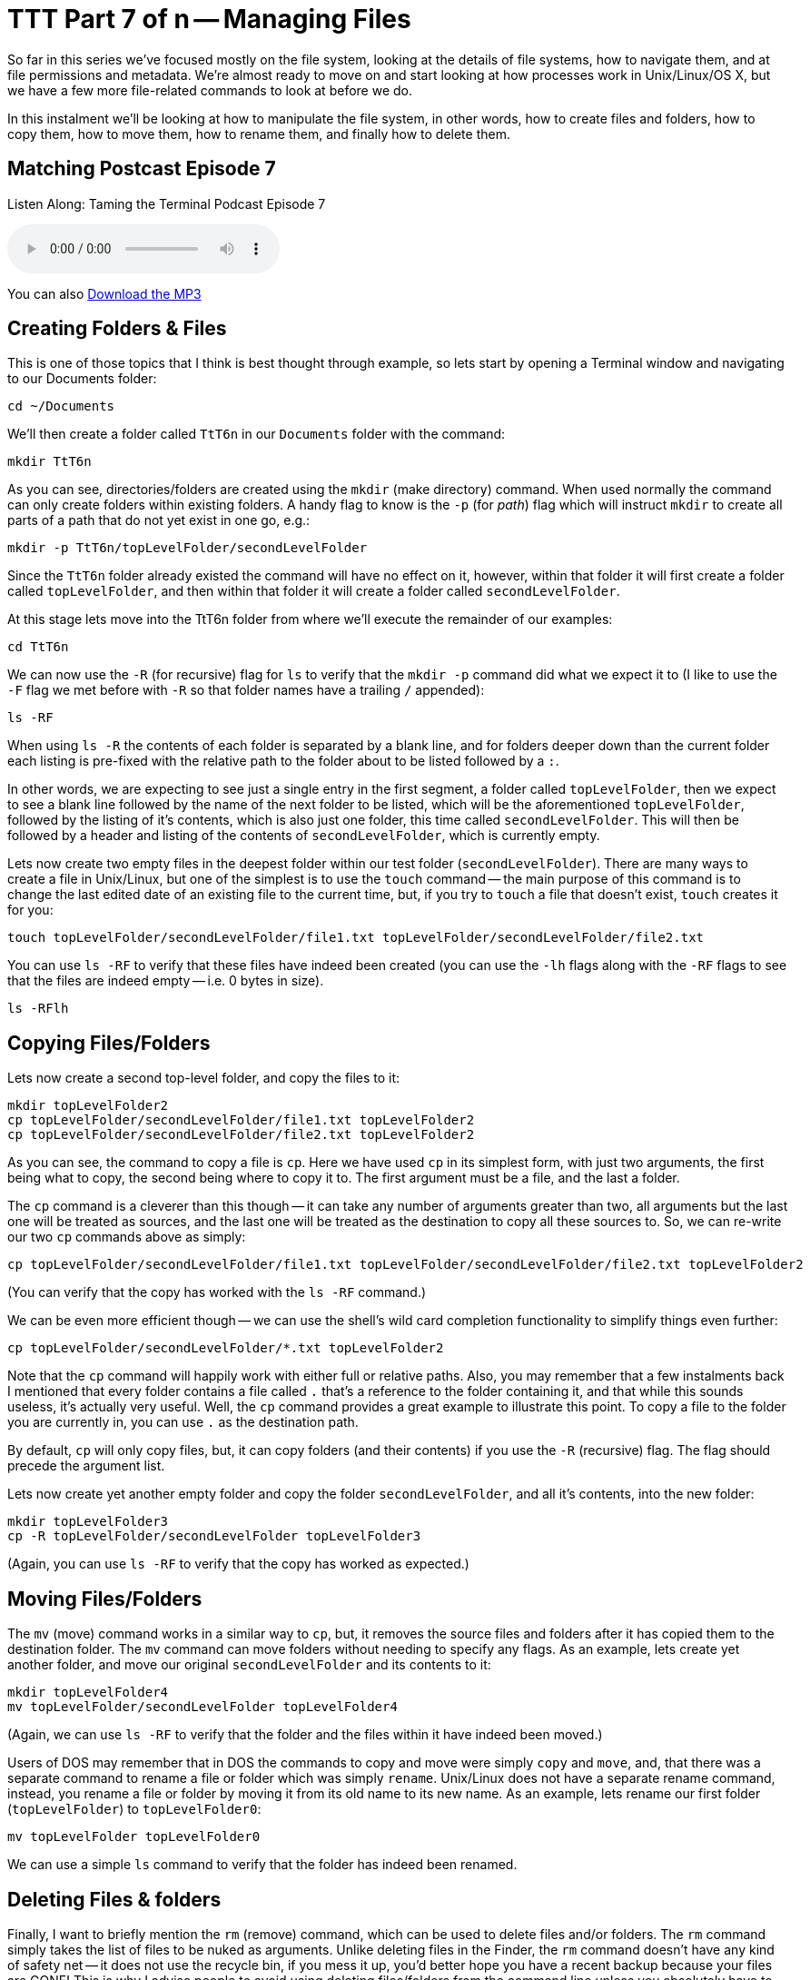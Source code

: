 [[ttt7]]
= TTT Part 7 of n -- Managing Files

So far in this series we've focused mostly on the file system, looking at the details of file systems, how to navigate them, and at file permissions and metadata.
We're almost ready to move on and start looking at how processes work in Unix/Linux/OS X, but we have a few more file-related commands to look at before we do.

In this instalment we'll be looking at how to manipulate the file system, in other words, how to create files and folders, how to copy them, how to move them, how to rename them, and finally how to delete them.

== Matching Postcast Episode 7

Listen Along: Taming the Terminal Podcast Episode 7

ifndef::backend-pdf[]
+++<audio controls='1' src="http://media.blubrry.com/tamingtheterminal/archive.org/download/TTT07ManagingFiles/TTT_07_Managing_Files.mp3">+++Your browser does not support HTML 5 audio 🙁+++</audio>+++
endif::[]

You can
ifndef::backend-pdf[]
also
endif::[]
http://media.blubrry.com/tamingtheterminal/archive.org/download/TTT07ManagingFiles/TTT_07_Managing_Files.mp3?autoplay=0&loop=0&controls=1[Download the MP3]

== Creating Folders & Files

This is one of those topics that I think is best thought through example, so lets start by opening a Terminal window and navigating to our Documents folder:

[source,shell]
----
cd ~/Documents
----

We'll then create a folder called `TtT6n` in our `Documents` folder with the command:

[source,shell]
----
mkdir TtT6n
----

As you can see, directories/folders are created using the `mkdir` (make directory) command.
When used normally the command can only create folders within existing folders.
A handy flag to know is the `-p` (for _path_) flag which will instruct `mkdir` to create all parts of a path that do not yet exist in one go, e.g.:

[source,shell]
----
mkdir -p TtT6n/topLevelFolder/secondLevelFolder
----

Since the `TtT6n` folder already existed the command will have no effect on it, however, within that folder it will first create a folder called `topLevelFolder`, and then within that folder it will create a folder called `secondLevelFolder`.

At this stage lets move into the TtT6n folder from where we'll execute the remainder of our examples:

[source,shell]
----
cd TtT6n
----

We can now use the `-R` (for recursive) flag for `ls` to verify that the `mkdir -p` command did what we expect it to (I like to use the `-F` flag we met before with `-R` so that folder names have a trailing `/` appended):

[source,shell]
----
ls -RF
----

When using `ls -R` the contents of each folder is separated by a blank line, and for folders deeper down than the current folder each listing is pre-fixed with the relative path to the folder about to be listed followed by a `:`.

In other words, we are expecting to see just a single entry in the first segment, a folder called `topLevelFolder`, then we expect to see a blank line followed by the name of the next folder to be listed, which will be the aforementioned `topLevelFolder`, followed by the listing of it's contents, which is also just one folder, this time called `secondLevelFolder`.
This will then be followed by a header and listing of the contents of `secondLevelFolder`, which is currently empty.

Lets now create two empty files in the deepest folder within our test folder (`secondLevelFolder`).
There are many ways to create a file in Unix/Linux, but one of the simplest is to use the `touch` command -- the main purpose of this command is to change the last edited date of an existing file to the current time, but, if you try to `touch` a file that doesn't exist, `touch` creates it for you:

[source,shell]
----
touch topLevelFolder/secondLevelFolder/file1.txt topLevelFolder/secondLevelFolder/file2.txt
----

You can use `ls -RF` to verify that these files have indeed been created (you can use the `-lh` flags along with the `-RF` flags to see that the files are indeed empty -- i.e.
0 bytes in size).

[source,shell]
----
ls -RFlh
----

== Copying Files/Folders

Lets now create a second top-level folder, and copy the files to it:

[source,shell]
----
mkdir topLevelFolder2
cp topLevelFolder/secondLevelFolder/file1.txt topLevelFolder2
cp topLevelFolder/secondLevelFolder/file2.txt topLevelFolder2
----

As you can see, the command to copy a file is `cp`.
Here we have used `cp` in its simplest form, with just two arguments, the first being what to copy, the second being where to copy it to.
The first argument must be a file, and the last a folder.

The `cp` command is a cleverer than this though -- it can take any number of arguments greater than two, all arguments but the last one will be treated as sources, and the last one will be treated as the destination to copy all these sources to.
So, we can re-write our two `cp` commands above as simply:

[source,shell]
----
cp topLevelFolder/secondLevelFolder/file1.txt topLevelFolder/secondLevelFolder/file2.txt topLevelFolder2
----

(You can verify that the copy has worked with the `ls -RF` command.)

We can be even more efficient though -- we can use the shell's wild card completion functionality to simplify things even further:

[source,shell]
----
cp topLevelFolder/secondLevelFolder/*.txt topLevelFolder2
----

Note that the `cp` command will happily work with either full or relative paths.
Also, you may remember that a few instalments back I mentioned that every folder contains a file called `.` that's a reference to the folder containing it, and that while this sounds useless, it's actually very useful.
Well, the `cp` command provides a great example to illustrate this point.
To copy a file to the folder you are currently in, you can use `.` as the destination path.

By default, `cp` will only copy files, but, it can copy folders (and their contents) if you use the `-R` (recursive) flag.
The flag should precede the argument list.

Lets now create yet another empty folder and copy the folder `secondLevelFolder`, and all it's contents, into the new folder:

[source,shell]
----
mkdir topLevelFolder3
cp -R topLevelFolder/secondLevelFolder topLevelFolder3
----

(Again, you can use `ls -RF` to verify that the copy has worked as expected.)

== Moving Files/Folders

The `mv` (move) command works in a similar way to `cp`, but, it removes the source files and folders after it has copied them to the destination folder.
The `mv` command can move folders without needing to specify any flags.
As an example, lets create yet another folder, and move our original `secondLevelFolder` and its contents to it:

[source,shell]
----
mkdir topLevelFolder4
mv topLevelFolder/secondLevelFolder topLevelFolder4
----

(Again, we can use `ls -RF` to verify that the folder and the files within it have indeed been moved.)

Users of DOS may remember that in DOS the commands to copy and move were simply `copy` and `move`, and, that there was a separate command to rename a file or folder which was simply `rename`.
Unix/Linux does not have a separate rename command, instead, you rename a file or folder by moving it from its old name to its new name.
As an example, lets rename our first folder (`topLevelFolder`) to `topLevelFolder0`:

[source,shell]
----
mv topLevelFolder topLevelFolder0
----

We can use a simple `ls` command to verify that the folder has indeed been renamed.

== Deleting Files & folders

Finally, I want to briefly mention the `rm` (remove) command, which can be used to delete files and/or folders.
The `rm` command simply takes the list of files to be nuked as arguments.
Unlike deleting files in the Finder, the `rm` command doesn't have any kind of safety net -- it does not use the recycle bin, if you mess it up, you'd better hope you have a recent backup because your files are GONE!
This is why I advise people to avoid using deleting files/folders from the command line unless you absolutely have to, or, are very comfortable on the Terminal.
It's much safer to delete things in the Finder.
When ever you do use the `rm` command, ALWAYS check over your command before hitting enter!
To adapt the older carpentry adage that you should _always measure twice and cut once_, my advice when using `rm` is to _think twice and execute once_.

By default the `rm` command will only allow you to delete regular files, but if you add the `-r` flag it will delete folders and their contents too.
A great additional safety net when using `rm` either in recursive mode or with shell wild card completion is the use the `-i` flag to enter interactive mode -- in this mode you will be asked to confirm the deletion of each file and folder.

Lets end by going back up one level, and then deleting our digital play pen recursively:

[source,shell]
----
cd ..
rm -ri TtT6n
----

== Conclusion

Today we learned how to create files and folders with `touch` and `mkdir`, to copy files with `cp`, move and rename them with `mv`, and delete them with `rm`.
Next time we'll move on to looking at how Unix/Linux/OS X handled processes.
